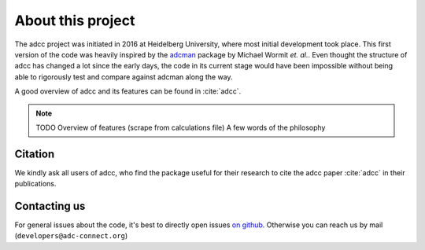 About this project
==================

The adcc project was initiated in 2016 at Heidelberg University, where most
initial development took place. This first version of the code was heavily
inspired by the `adcman <http://doi.org/10.1080/00268976.2013.859313>`_ package
by Michael Wormit *et. al.*.
Even thought the structure of adcc has changed a lot since the early days,
the code in its current stage would have been impossible without being able
to rigorously test and compare against adcman along the way.

A good overview of adcc and its features can be found in :cite:`adcc`.

.. note::
   TODO Overview of features (scrape from calculations file)
   A few words of the philosophy


Citation
--------
We kindly ask all users of adcc, who find the package useful for their
research to cite the adcc paper :cite:`adcc` in their publications.


Contacting us
-------------

For general issues about the code,
it's best to directly open issues `on github <https://github.com/adc-connect/adcc>`_.
Otherwise you can reach us by mail (``developers@adc-connect.org``)

